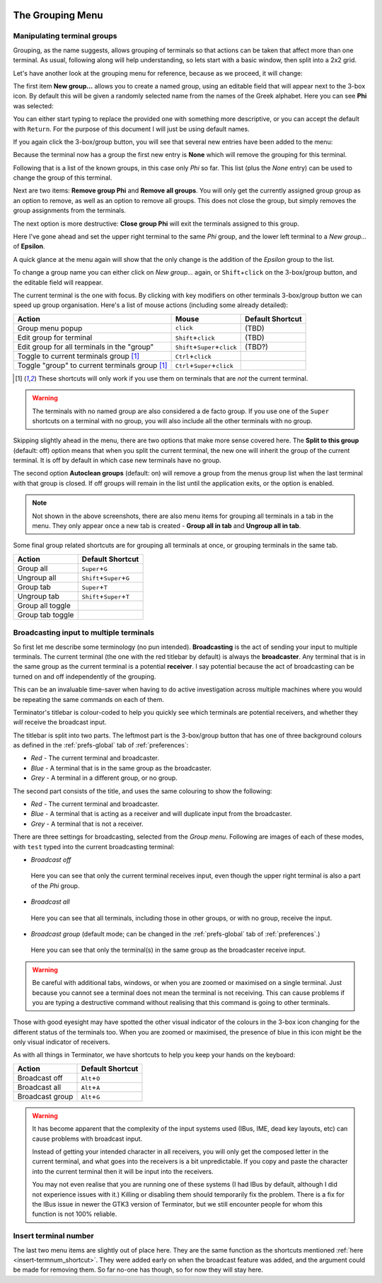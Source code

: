 .. image:: imgs/icon_grouping.png
   :align: right
   :alt: Because nothing says grouping like three different coloured
         boxes... /s

.. _grouping-menu:

=================
The Grouping Menu
=================

----------------------------
Manipulating terminal groups
----------------------------

Grouping, as the name suggests, allows grouping of terminals so that
actions can be taken that affect more than one terminal. As usual,
following along will help understanding, so lets start with a basic
window, then split into a 2x2 grid.

Let's have another look at the grouping menu for reference, because
as we proceed, it will change:

.. image:: imgs/grouping_01.png
   :scale: 100%
   :align: center

The first item **New group...** allows you to create a named group,
using an editable field that will appear next to the 3-box icon. By
default this will be given a randomly selected name from the names
of the Greek alphabet. Here you can see **Phi** was selected:

.. image:: imgs/grouping_02.png
   :scale: 100%
   :align: center

You can either start typing to replace the provided one with something
more descriptive, or you can accept the default with ``Return``. For
the purpose of this document I will just be using default names.

If you again click the 3-box/group button, you will see that several
new entries have been added to the menu:

.. image:: imgs/grouping_03.png
   :scale: 100%
   :align: center

Because the terminal now has a group the first new entry is **None**
which will remove the grouping for this terminal.

Following that is a list of the known groups, in this case only *Phi*
so far. This list (plus the *None* entry) can be used to change the
group of this terminal.

Next are two items: **Remove group Phi** and **Remove all groups**.
You will only get the currently assigned group group as an option to
remove, as well as an option to remove all groups. This does not
close the group, but simply removes the group assignments from the
terminals.

The next option is more destructive: **Close group Phi** will exit
the terminals assigned to this group.

Here I've gone ahead and set the upper right terminal to the same
*Phi* group, and the lower left terminal to a *New group...* of
**Epsilon**.

.. image:: imgs/grouping_04.png
   :scale: 100%
   :align: center

A quick glance at the menu again will show that the only change is
the addition of the *Epsilon* group to the list.

To change a group name you can either click on *New group...* again,
or ``Shift``\ +\ ``click`` on the 3-box/group button, and the editable
field will reappear.

The current terminal is the one with focus. By clicking with key
modifiers on other terminals 3-box/group button we can speed up group
organisation. Here's a list of mouse actions (including some already
detailed):

+------------------------------------------------+---------------------------------------+------------------+
| Action                                         | Mouse                                 | Default Shortcut |
+================================================+=======================================+==================+
| Group menu popup                               | ``click``                             | (TBD)            |
+------------------------------------------------+---------------------------------------+------------------+
| Edit group for terminal                        | ``Shift``\ +\ ``click``               | (TBD)            |
+------------------------------------------------+---------------------------------------+------------------+
| Edit group for all terminals in the "group"    | ``Shift``\ +\ ``Super``\ +\ ``click`` | (TBD?)           |
+------------------------------------------------+---------------------------------------+------------------+
| Toggle to current terminals group [1]_         | ``Ctrl``\ +\ ``click``                |                  |
+------------------------------------------------+---------------------------------------+------------------+
| Toggle "group" to current terminals group [1]_ | ``Ctrl``\ +\ ``Super``\ +\ ``click``  |                  |
+------------------------------------------------+---------------------------------------+------------------+

.. [1] These shortcuts will only work if you use them on terminals
       that are *not* the current terminal.

.. warning:: The terminals with no named group are also considered a
             de facto group. If you use one of the ``Super`` shortcuts
             on a terminal with no group, you will also include all the
             other terminals with no group.

Skipping slightly ahead in the menu, there are two options that make
more sense covered here. The **Split to this group**  (default: off)
option means that when you split the current terminal, the new one
will inherit the group of the current terminal. It is off by default
in which case new terminals have no group.

The second option **Autoclean groups** (default: on) will remove a
group from the menus group list when the last terminal with that
group is closed. If off groups will remain in the list until the
application exits, or the option is enabled.

.. note:: Not shown in the above screenshots, there are also menu
          items for grouping all terminals in a tab in the menu. They
          only appear once a new tab is created - **Group all in tab**
          and **Ungroup all in tab**.

Some final group related shortcuts are for grouping all terminals
at once, or grouping terminals in the same tab.

+------------------+-----------------------------------+
| Action           | Default Shortcut                  |
+==================+===================================+
| Group all        | ``Super``\ +\ ``G``               |
+------------------+-----------------------------------+
| Ungroup all      | ``Shift``\ +\ ``Super``\ +\ ``G`` |
+------------------+-----------------------------------+
| Group tab        | ``Super``\ +\ ``T``               |
+------------------+-----------------------------------+
| Ungroup tab      | ``Shift``\ +\ ``Super``\ +\ ``T`` |
+------------------+-----------------------------------+
| Group all toggle |                                   |
+------------------+-----------------------------------+
| Group tab toggle |                                   |
+------------------+-----------------------------------+

----------------------------------------
Broadcasting input to multiple terminals
----------------------------------------

So first let me describe some terminology (no pun intended).
**Broadcasting** is the act of sending your input to multiple
terminals. The current terminal (the one with the red titlebar by
default) is always the **broadcaster**. Any terminal that is in
the same group as the current terminal is a potential **receiver**.
I say potential because the act of broadcasting can be turned on
and off independently of the grouping.

This can be an invaluable time-saver when having to do active
investigation across multiple machines where you would be repeating
the same commands on each of them.

Terminator's titlebar is colour-coded to help you quickly see which
terminals are potential receivers, and whether they *will* receive
the broadcast input.

The titlebar is split into two parts. The leftmost part is the 
3-box/group button that has one of three background colours as defined
in the :ref:`prefs-global` tab of :ref:`preferences`:

- *Red* - The current terminal and broadcaster.
- *Blue* - A terminal that is in the same group as the broadcaster.
- *Grey* - A terminal in a different group, or no group.

The second part consists of the title, and uses the same colouring
to show the following:

- *Red* - The current terminal and broadcaster.
- *Blue* - A terminal that is acting as a receiver and will duplicate
  input from the broadcaster.
- *Grey* - A terminal that is not a receiver.

There are three settings for broadcasting, selected from the *Group
menu*. Following are images of each of these modes, with ``test``
typed into the current broadcasting terminal:

- *Broadcast off*

  .. figure:: imgs/broadcast_01.png
     :scale: 100%
     :align: center

     Here you can see that only the current terminal receives input, even
     though the upper right terminal is also a part of the *Phi* group.

- *Broadcast all*

  .. figure:: imgs/broadcast_02.png
     :scale: 100%
     :align: center

     Here you can see that all terminals, including those in other groups,
     or with no group, receive the input.

- *Broadcast group* (default mode; can be changed in the
  :ref:`prefs-global` tab of :ref:`preferences`.)

  .. figure:: imgs/broadcast_03.png
     :scale: 100%
     :align: center

     Here you can see that only the terminal(s) in the same group as
     the broadcaster receive input.

.. warning:: Be careful with additional tabs, windows, or when you are
             zoomed or maximised on a single terminal. Just because you
             cannot see a terminal does not mean the terminal is not
             receiving. This can cause problems if you are typing a
             destructive command without realising that this command is
             going to other terminals.

Those with good eyesight may have spotted the other visual indicator
of the colours in the 3-box icon changing for the different status of
the terminals too. When you are zoomed or maximised, the presence of
blue in this icon might be the only visual indicator of receivers.

As with all things in Terminator, we have shortcuts to help you keep
your hands on the keyboard:

+-----------------+-------------------+
| Action          | Default Shortcut  |
+=================+===================+
| Broadcast off   | ``Alt``\ +\ ``O`` |
+-----------------+-------------------+
| Broadcast all   | ``Alt``\ +\ ``A`` |
+-----------------+-------------------+
| Broadcast group | ``Alt``\ +\ ``G`` |
+-----------------+-------------------+

.. warning:: It has become apparent that the complexity of the input
             systems used (IBus, IME, dead key layouts, etc) can cause
             problems with broadcast input.

             Instead of getting your intended character in all
             receivers, you will only get the composed letter in the
             current terminal, and what goes into the receivers is a
             bit unpredictable. If you copy and paste the character
             into the current terminal then it will be input into the
             receivers.

             You may not even realise that you are running one of these
             systems (I had IBus by default, although I did not
             experience issues with it.) Killing or disabling them
             should temporarily fix the problem. There is a fix for the
             IBus issue in newer the GTK3 version of Terminator, but we
             still encounter people for whom this function is not 100%
             reliable.

----------------------
Insert terminal number
----------------------

The last two menu items are slightly out of place here. They are the
same function as the shortcuts mentioned :ref:`here <insert-termnum_shortcut>`.
They were added early on when the broadcast feature was added, and
the argument could be made for removing them. So far no-one has
though, so for now they will stay here.


